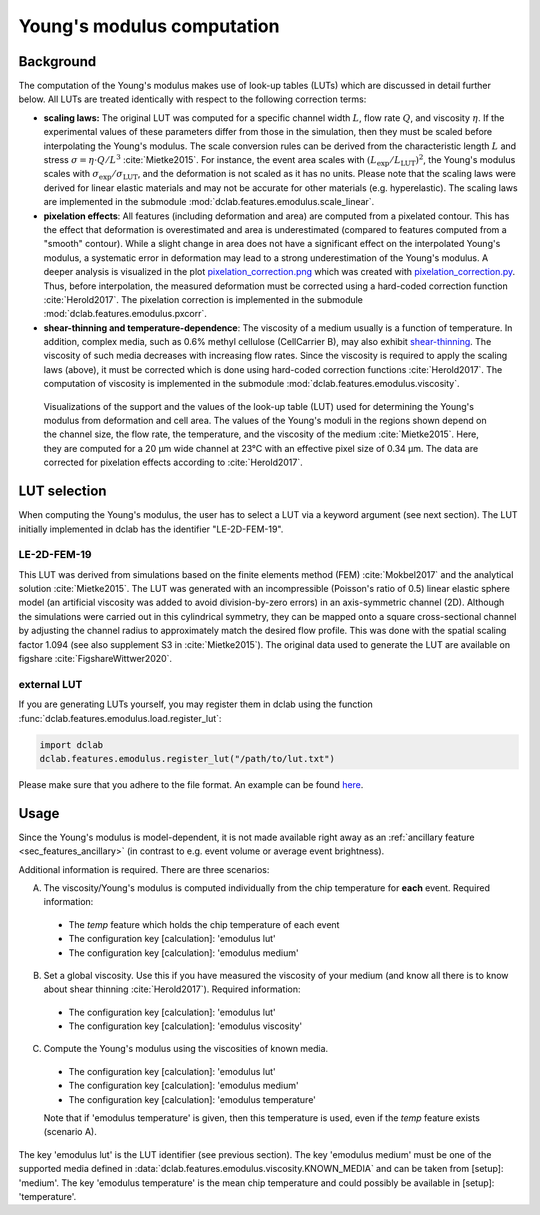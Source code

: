 .. _sec_av_emodulus:

===========================
Young's modulus computation
===========================


Background
==========
The computation of the Young's modulus makes use of look-up tables (LUTs)
which are discussed in detail further below. All LUTs are treated identically
with respect to the following correction terms:

- **scaling laws:** The original LUT was computed for a specific
  channel width :math:`L`, flow rate :math:`Q`, and viscosity :math:`\eta`.
  If the experimental values of these parameters differ from those in
  the simulation, then they must be scaled before interpolating the
  Young's modulus. The scale conversion rules can be derived from the
  characteristic length :math:`L` and stress :math:`\sigma=\eta \cdot Q/L^3`
  :cite:`Mietke2015`. For instance, the event area scales with
  :math:`(L_\text{exp}/L_\text{LUT})^2`, the Young's modulus scales with
  :math:`\sigma_\text{exp}/\sigma_\text{LUT}`, and the deformation is not scaled
  as it has no units. Please note that the scaling laws were derived for
  linear elastic materials and may not be accurate for other materials
  (e.g. hyperelastic). The scaling laws are implemented in the submodule
  :mod:`dclab.features.emodulus.scale_linear`.

- **pixelation effects**: All features (including deformation and area) are
  computed from a pixelated contour. This has the effect that deformation
  is overestimated and area is underestimated (compared to features computed
  from a "smooth" contour). While a slight change in area does not have a
  significant effect on the interpolated Young's modulus, a systematic error
  in deformation may lead to a strong underestimation of the Young's modulus.
  A deeper analysis is visualized in the plot
  `pixelation_correction.png <https://github.com/ZELLMECHANIK-DRESDEN/dclab/blob/master/scripts/pixelation_correction.png>`_
  which was created with
  `pixelation_correction.py <https://github.com/ZELLMECHANIK-DRESDEN/dclab/blob/master/scripts/pixelation_correction.py>`_.
  Thus, before interpolation, the measured deformation must be corrected
  using a hard-coded correction function :cite:`Herold2017`.
  The pixelation correction is implemented in the submodule
  :mod:`dclab.features.emodulus.pxcorr`.

- **shear-thinning and temperature-dependence**: The viscosity of a medium
  usually is a function of temperature. In addition, complex media, such as
  0.6\% methyl cellulose (CellCarrier B), may also exhibit
  `shear-thinning <https://en.wikipedia.org/wiki/Shear_thinning>`_.
  The viscosity of such media decreases with increasing flow rates. Since the
  viscosity is required to apply the scaling laws (above), it must be
  corrected which is done using hard-coded correction functions
  :cite:`Herold2017`. The computation of viscosity is implemented in the
  submodule :mod:`dclab.features.emodulus.viscosity`.

.. figure:: figures/emodulus_20um.png
    :target: images/emodulus_20um.png

    Visualizations of the support and the values of the look-up table (LUT)
    used for determining the Young's modulus from deformation and
    cell area. The values of the Young's moduli in the regions
    shown depend on the channel size, the flow rate, the temperature,
    and the viscosity of the medium :cite:`Mietke2015`.
    Here, they are computed for a 20 µm wide channel at 23°C with an
    effective pixel size of 0.34 µm. The data are corrected for pixelation
    effects according to :cite:`Herold2017`.


LUT selection
=============
When computing the Young's modulus, the user has to select a LUT via a
keyword argument (see next section). The LUT initially implemented in dclab
has the identifier "LE-2D-FEM-19".


LE-2D-FEM-19
------------
This LUT was derived from simulations based on the finite elements method (FEM)
:cite:`Mokbel2017` and the analytical solution :cite:`Mietke2015`.
The LUT was generated with an incompressible (Poisson's ratio of 0.5)
linear elastic sphere model (an artificial viscosity was added to
avoid division-by-zero errors) in an axis-symmetric channel (2D).
Although the simulations were carried out in this cylindrical symmetry,
they can be mapped onto a square cross-sectional channel by adjusting
the channel radius to approximately match the desired flow profile.
This was done with the spatial scaling factor 1.094
(see also supplement S3 in :cite:`Mietke2015`). The original data
used to generate the LUT are available on figshare :cite:`FigshareWittwer2020`.


external LUT
------------
If you are generating LUTs yourself, you may register them in dclab using
the function :func:`dclab.features.emodulus.load.register_lut`:

.. code:: python

    import dclab
    dclab.features.emodulus.register_lut("/path/to/lut.txt")

Please make sure that you adhere to the file format. An example can be found
`here <https://github.com/ZELLMECHANIK-DRESDEN/dclab/blob/master/dclab/features/emodulus/emodulus_lut_LE-2D-FEM-19.txt>`_.



Usage
=====
Since the Young's modulus is model-dependent, it is not made available
right away as an :ref:`ancillary feature <sec_features_ancillary>`
(in contrast to e.g. event volume or average event brightness).

.. ipython::

    In [1]: import dclab

    In [2]: ds = dclab.new_dataset("data/example.rtdc")

    # "False", because we have not set any additional information.
    In [3]: "emodulus" in ds

Additional information is required. There are three scenarios:

A) The viscosity/Young's modulus is computed individually from the chip
   temperature for **each** event. Required information:

  - The `temp` feature which holds the chip temperature of each event
  - The configuration key [calculation]: 'emodulus lut'
  - The configuration key [calculation]: 'emodulus medium'

B) Set a global viscosity. Use this if you have measured the viscosity
   of your medium (and know all there is to know about shear thinning
   :cite:`Herold2017`). Required information:

  - The configuration key [calculation]: 'emodulus lut'
  - The configuration key [calculation]: 'emodulus viscosity'

C) Compute the Young's modulus using the viscosities of known media.

  - The configuration key [calculation]: 'emodulus lut'
  - The configuration key [calculation]: 'emodulus medium'
  - The configuration key [calculation]: 'emodulus temperature'

  Note that if 'emodulus temperature' is given, then this temperature
  is used, even if the `temp` feature exists (scenario A).

The key 'emodulus lut' is the LUT identifier (see previous section).
The key 'emodulus medium' must be one of the supported media defined in
:data:`dclab.features.emodulus.viscosity.KNOWN_MEDIA` and can be
taken from [setup]: 'medium'.
The key 'emodulus temperature' is the mean chip temperature and
could possibly be available in [setup]: 'temperature'.


.. plot::

    import matplotlib.pylab as plt

    import dclab

    ds = dclab.new_dataset("data/example.rtdc")

    # Add additional information. We cannot go for (A), because this example
    # does not have the temperature feature (`"temp" not in ds`). We go for
    # (C), because the beads were measured in a known medium.
    ds.config["calculation"]["emodulus lut"] = "LE-2D-FEM-19"
    ds.config["calculation"]["emodulus medium"] = ds.config["setup"]["medium"]
    ds.config["calculation"]["emodulus temperature"] = 23.0  # a guess

    # Plot a few features
    ax1 = plt.subplot(121)
    ax1.plot(ds["deform"], ds["emodulus"], ".", color="k", markersize=1, alpha=.3)
    ax1.set_ylim(0.1, 5)
    ax1.set_xlim(0.005, 0.145)
    ax1.set_xlabel(dclab.dfn.get_feature_label("deform"))
    ax1.set_ylabel(dclab.dfn.get_feature_label("emodulus"))

    ax2 = plt.subplot(122)
    ax2.plot(ds["area_um"], ds["emodulus"], ".", color="k", markersize=1, alpha=.3)
    ax2.set_ylim(0.1, 5)
    ax2.set_xlim(30, 120)
    ax2.set_xlabel(dclab.dfn.get_feature_label("area_um"))

    plt.show()
